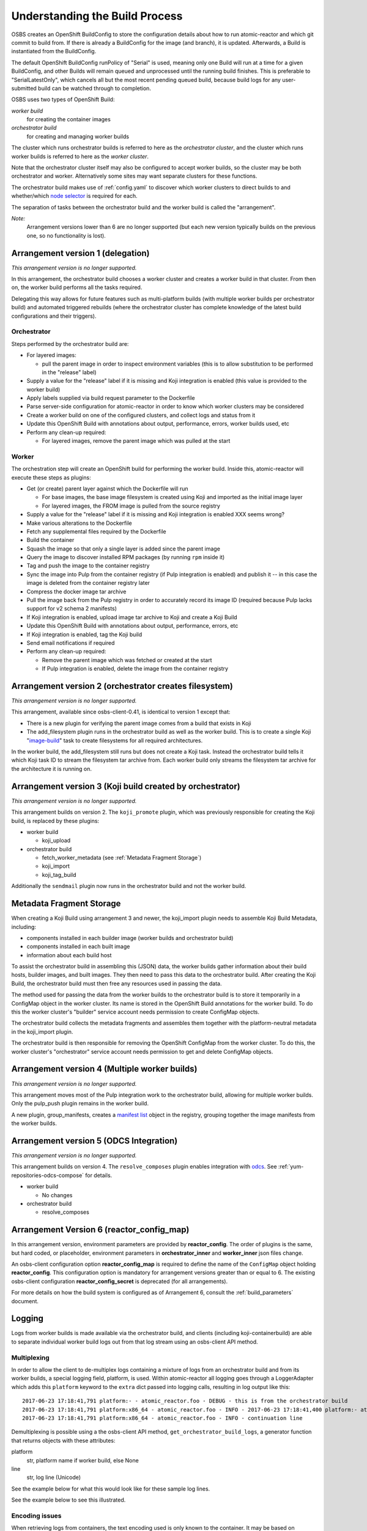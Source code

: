 .. _`build process`:

Understanding the Build Process
===============================

OSBS creates an OpenShift BuildConfig to store the configuration
details about how to run atomic-reactor and which git commit to build
from. If there is already a BuildConfig for the image (and branch), it
is updated. Afterwards, a Build is instantiated from the BuildConfig.

The default OpenShift BuildConfig runPolicy of "Serial" is used,
meaning only one Build will run at a time for a given BuildConfig, and
other Builds will remain queued and unprocessed until the running
build finishes. This is preferable to "SerialLatestOnly", which
cancels all but the most recent pending queued build, because build
logs for any user-submitted build can be watched through to
completion.

OSBS uses two types of OpenShift Build:

*worker build*
    for creating the container images

*orchestrator build*
    for creating and managing worker builds

The cluster which runs orchestrator builds is referred to here as the
*orchestrator cluster*, and the cluster which runs worker builds is
referred to here as the *worker cluster*.

Note that the orchestrator cluster itself may also be configured to
accept worker builds, so the cluster may be both orchestrator and
worker. Alternatively some sites may want separate clusters for these
functions.

The orchestrator build makes use of :ref:`config.yaml` to discover
which worker clusters to direct builds to and whether/which `node
selector`_ is required for each.

.. _`node selector`: https://docs.openshift.org/latest/admin_guide/managing_projects.html#developer-specified-node-selectors

The separation of tasks between the orchestrator build and the worker
build is called the "arrangement".

*Note:*
    Arrangement versions lower than 6 are no longer supported
    (but each new version typically builds on the previous one,
    so no functionality is lost).

Arrangement version 1 (delegation)
----------------------------------

*This arrangement version is no longer supported.*

In this arrangement, the orchestrator build chooses a worker cluster
and creates a worker build in that cluster. From then on, the worker
build performs all the tasks required.

Delegating this way allows for future features such as multi-platform
builds (with multiple worker builds per orchestrator build) and
automated triggered rebuilds (where the orchestrator cluster has
complete knowledge of the latest build configurations and their
triggers).

.. graphviz:: images/arrangement-v1.dot
   :caption: Orchestrator and worker builds (arrangement v1)

Orchestrator
~~~~~~~~~~~~

Steps performed by the orchestrator build are:

- For layered images:

  * pull the parent image in order to inspect environment variables
    (this is to allow substitution to be performed in the "release"
    label)

- Supply a value for the "release" label if it is missing and Koji
  integration is enabled (this value is provided to the worker build)

- Apply labels supplied via build request parameter to the Dockerfile

- Parse server-side configuration for atomic-reactor in order to know
  which worker clusters may be considered

- Create a worker build on one of the configured clusters, and collect
  logs and status from it

- Update this OpenShift Build with annotations about output,
  performance, errors, worker builds used, etc

- Perform any clean-up required:

  * For layered images, remove the parent image which was pulled at
    the start

Worker
~~~~~~

The orchestration step will create an OpenShift build for performing
the worker build. Inside this, atomic-reactor will execute these steps
as plugins:

- Get (or create) parent layer against which the Dockerfile will run

  * For base images, the base image filesystem is created using Koji
    and imported as the initial image layer

  * For layered images, the FROM image is pulled from the source
    registry

- Supply a value for the "release" label if it is missing and Koji
  integration is enabled XXX seems wrong?

- Make various alterations to the Dockerfile

- Fetch any supplemental files required by the Dockerfile

- Build the container

- Squash the image so that only a single layer is added since the
  parent image

- Query the image to discover installed RPM packages (by running
  ``rpm`` inside it)

- Tag and push the image to the container registry

- Sync the image into Pulp from the container registry (if Pulp
  integration is enabled) and publish it -- in this case the image is
  deleted from the container registry later

- Compress the docker image tar archive

- Pull the image back from the Pulp registry in order to accurately
  record its image ID (required because Pulp lacks support for v2
  schema 2 manifests)

- If Koji integration is enabled, upload image tar archive to Koji and
  create a Koji Build

- Update this OpenShift Build with annotations about output,
  performance, errors, etc

- If Koji integration is enabled, tag the Koji build

- Send email notifications if required

- Perform any clean-up required:

  * Remove the parent image which was fetched or created at the start

  * If Pulp integration is enabled, delete the image from the
    container registry

Arrangement version 2 (orchestrator creates filesystem)
-------------------------------------------------------

*This arrangement version is no longer supported.*

This arrangement, available since osbs-client-0.41, is identical to
version 1 except that:

- There is a new plugin for verifying the parent image comes from a
  build that exists in Koji

- The add_filesystem plugin runs in the orchestrator build as well as
  the worker build. This is to create a single Koji "`image-build`_"
  task to create filesystems for all required architectures.

.. _`image-build`: https://docs.pagure.org/koji/image_build/

In the worker build, the add_filesystem still runs but does not create
a Koji task. Instead the orchestrator build tells it which Koji task
ID to stream the filesystem tar archive from. Each worker build only
streams the filesystem tar archive for the architecture it is running
on.

Arrangement version 3 (Koji build created by orchestrator)
----------------------------------------------------------

*This arrangement version is no longer supported.*

This arrangement builds on version 2. The ``koji_promote`` plugin,
which was previously responsible for creating the Koji build, is
replaced by these plugins:

- worker build

  * koji_upload

- orchestrator build

  * fetch_worker_metadata (see :ref:`Metadata Fragment Storage`)

  * koji_import

  * koji_tag_build

Additionally the ``sendmail`` plugin now runs in the orchestrator
build and not the worker build.

.. _`Metadata Fragment Storage`:

Metadata Fragment Storage
-------------------------

When creating a Koji Build using arrangement 3 and newer, the
koji_import plugin needs to assemble Koji Build Metadata, including:

- components installed in each builder image (worker builds and
  orchestrator build)

- components installed in each built image

- information about each build host

To assist the orchestrator build in assembling this (JSON) data, the
worker builds gather information about their build hosts, builder
images, and built images. They then need to pass this data to the
orchestrator build. After creating the Koji Build, the orchestrator
build must then free any resources used in passing the data.

The method used for passing the data from the worker builds to the
orchestrator build is to store it temporarily in a ConfigMap object in
the worker cluster. Its name is stored in the OpenShift Build
annotations for the worker build. To do this the worker cluster's
"builder" service account needs permission to create ConfigMap
objects.

The orchestrator build collects the metadata fragments and assembles
them together with the platform-neutral metadata in the koji_import
plugin.

The orchestrator build is then responsible for removing the OpenShift
ConfigMap from the worker cluster. To do this, the worker cluster's
"orchestrator" service account needs permission to get and delete
ConfigMap objects.

Arrangement version 4 (Multiple worker builds)
----------------------------------------------

*This arrangement version is no longer supported.*

This arrangement moves most of the Pulp integration work to the
orchestrator build, allowing for multiple worker builds. Only the
pulp_push plugin remains in the worker build.

.. _group-manifests:

A new plugin, group_manifests, creates a `manifest list`_ object in
the registry, grouping together the image manifests from the worker
builds.

.. _`manifest list`: https://docs.docker.com/registry/spec/manifest-v2-2/#manifest-list

.. graphviz:: images/arrangement-v4.dot
   :caption: Orchestrator and worker builds (arrangement v4)

Arrangement version 5 (ODCS Integration)
----------------------------------------

*This arrangement version is no longer supported.*

This arrangement builds on version 4. The ``resolve_composes`` plugin enables
integration with `odcs`_. See :ref:`yum-repositories-odcs-compose` for details.

.. _`odcs`: https://pagure.io/odcs

- worker build

  * No changes

- orchestrator build

  * resolve_composes

.. _`logging`:

Arrangement Version 6 (reactor_config_map)
------------------------------------------

In this arrangement version, environment parameters are provided by **reactor_config**.
The order of plugins is the same, but hard coded, or placeholder, environment
parameters in **orchestrator_inner** and **worker_inner** json files change.

An osbs-client configuration option **reactor_config_map** is required to define
the name of the ``ConfigMap`` object holding **reactor_config**. This
configuration option is mandatory for arrangement versions greater than or
equal to 6. The existing osbs-client configuration **reactor_config_secret**
is deprecated (for all arrangements).

For more details on how the build system is configured as of
Arrangement 6, consult the :ref:`build_parameters` document.


Logging
-------

Logs from worker builds is made available via the orchestrator build,
and clients (including koji-containerbuild) are able to separate
individual worker build logs out from that log stream using an
osbs-client API method.

Multiplexing
~~~~~~~~~~~~

In order to allow the client to de-multiplex logs containing a mixture
of logs from an orchestrator build and from its worker builds, a
special logging field, platform, is used. Within atomic-reactor all
logging goes through a LoggerAdapter which adds this ``platform``
keyword to the ``extra`` dict passed into logging calls, resulting in
log output like this::

  2017-06-23 17:18:41,791 platform:- - atomic_reactor.foo - DEBUG - this is from the orchestrator build
  2017-06-23 17:18:41,791 platform:x86_64 - atomic_reactor.foo - INFO - 2017-06-23 17:18:41,400 platform:- atomic_reactor.foo - DEBUG - this is from a worker build
  2017-06-23 17:18:41,791 platform:x86_64 - atomic_reactor.foo - INFO - continuation line

Demultiplexing is possible using a the osbs-client API method,
``get_orchestrator_build_logs``, a generator function that returns
objects with these attributes:

platform
  str, platform name if worker build, else None

line
  str, log line (Unicode)

See the example below for what this would look like for these sample
log lines.

See the example below to see this illustrated.

Encoding issues
~~~~~~~~~~~~~~~

When retrieving logs from containers, the text encoding used is only
known to the container. It may be based on environment variables
within that container; it may be hard-coded; it may be influenced by
some other factor. For this reason, container logs are treated as byte
streams.

This applies to:

- containers used to construct the built image
- the builder image running atomic-reactor for a worker build
- the builder image running atomic-reactor for an orchestrator build

When retrieving logs from a build, OpenShift cannot say which encoding
was used. However, atomic-reactor can define its own output encoding
to be UTF-8. By doing this, all its log output will be in a known
encoding, allowing osbs-client to decode it. To do this it should call
``locale.setlocale(locale.LC_ALL, "")`` and the Dockerfile used to
create the builder image must set an appropriate environment
variable::

  ENV LC_ALL=en_US.UTF-8

Orchestrator builds want to retrieve logs from worker builds, then
relay them via logging. By knowing that the builder image for the
worker is the same as the builder image for the orchestrator, we also
know the encoding for those logs to be UTF-8.

Example
~~~~~~~

Here is an example Python session demonstrating this interface::

  >>> server = OSBS(...)
  >>> logs = server.get_orchestrator_build_logs(...)
  >>> [(item.platform, item.line) for item in logs]
  [(None, '2017-06-23 17:18:41,791 platform:- - atomic_reactor.foo - DEBUG - this is from the orchestrator build'),
   ('x86_64', '2017-06-23 17:18:41,400 atomic_reactor.foo - DEBUG - this is from a worker build'),
   ('x86_64', 'continuation line')]

Note:

- the lines are (Unicode) string objects, not bytes objects

- the orchestrator build's logging fields have been removed from the
  worker build log line

- the "outer" orchestrator log fields have been removed from the
  worker build log line, and the ``platform:-`` field has also been
  removed from the worker build's log line

- where the worker build log line had no timestamp (perhaps the log
  line had an embedded newline, or was logged outside the adapter
  using a different format), the line was left alone


Autorebuilds
------------

OSBS’s autorebuild feature automatically starts new builds of layered images
whenever the base parent image changes. This is particularly useful for image
owners that maintain a large hierarchy of images, which would otherwise require
manually starting each image build in the correct order. Instead, image owners
can start a build for the topmost ancestor which upon completion triggers the
next level of layered images, and so on.

Builds may opt in to autorebuilds with an
:ref:`autorebuild entry in the dist-git configuration. <osbs-config-autorebuild>`
Additional options for autorebuilds can be configured in
:ref:`container.yaml. <container.yaml-autorebuild>`

